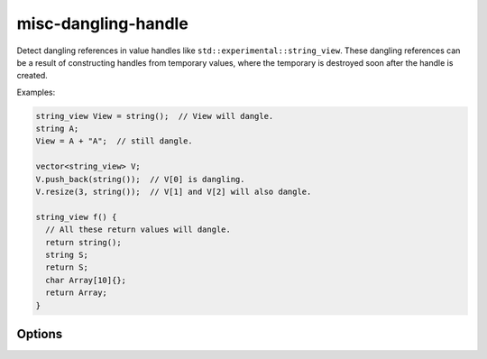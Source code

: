 .. title:: clang-tidy - misc-dangling-handle

misc-dangling-handle
====================

Detect dangling references in value handles like
``std::experimental::string_view``.
These dangling references can be a result of constructing handles from temporary
values, where the temporary is destroyed soon after the handle is created.

Examples:

.. code-block:: c++

  string_view View = string();  // View will dangle.
  string A;
  View = A + "A";  // still dangle.

  vector<string_view> V;
  V.push_back(string());  // V[0] is dangling.
  V.resize(3, string());  // V[1] and V[2] will also dangle.

  string_view f() {
    // All these return values will dangle.
    return string();
    string S;
    return S;
    char Array[10]{};
    return Array;
  }

Options
-------

.. option:: HandleClasses

   A semicolon-separated list of class names that should be treated as handles.
   By default only ``std::experimental::basic_string_view`` is considered.
